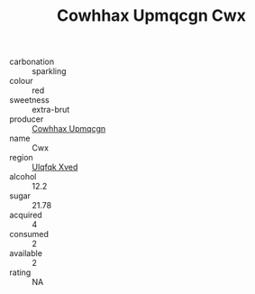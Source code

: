 :PROPERTIES:
:ID:                     fa07ce65-33fc-423e-9deb-21a7bfd08c5d
:END:
#+TITLE: Cowhhax Upmqcgn Cwx 

- carbonation :: sparkling
- colour :: red
- sweetness :: extra-brut
- producer :: [[id:3e62d896-76d3-4ade-b324-cd466bcc0e07][Cowhhax Upmqcgn]]
- name :: Cwx
- region :: [[id:106b3122-bafe-43ea-b483-491e796c6f06][Ulqfqk Xved]]
- alcohol :: 12.2
- sugar :: 21.78
- acquired :: 4
- consumed :: 2
- available :: 2
- rating :: NA


